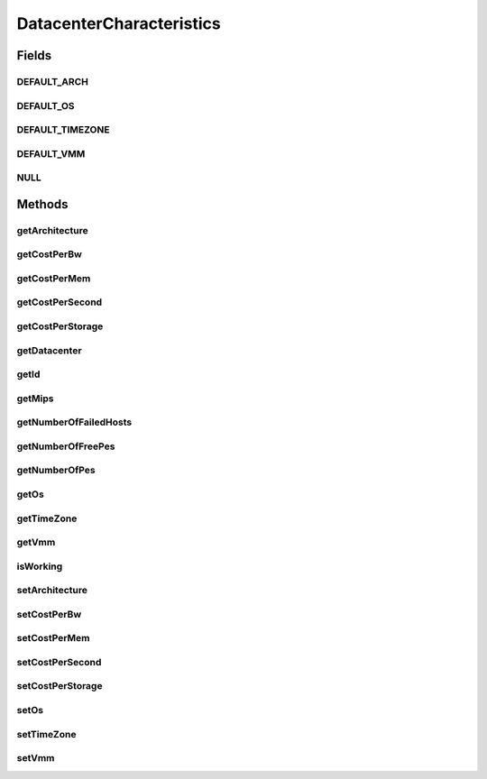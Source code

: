 .. java:import:: org.cloudbus.cloudsim.core Identifiable

DatacenterCharacteristics
=========================

.. java:package:: org.cloudbus.cloudsim.datacenters
   :noindex:

.. java:type:: public interface DatacenterCharacteristics extends Identifiable

   An interface to be implemented by each class that represents the physical characteristics of a Datacenter.

   :author: Manzur Murshed, Rajkumar Buyya, Rodrigo N. Calheiros, Anton Beloglazov, Manoel Campos da Silva Filho

Fields
------
DEFAULT_ARCH
^^^^^^^^^^^^

.. java:field::  String DEFAULT_ARCH
   :outertype: DatacenterCharacteristics

   The default architecture of Datacenter Hosts to be used if not one is set.

DEFAULT_OS
^^^^^^^^^^

.. java:field::  String DEFAULT_OS
   :outertype: DatacenterCharacteristics

   The default Operating System of Datacenter Hosts to be used if not one is set.

DEFAULT_TIMEZONE
^^^^^^^^^^^^^^^^

.. java:field::  double DEFAULT_TIMEZONE
   :outertype: DatacenterCharacteristics

   The default Datacenter's Time Zone to be used if not one is set.

DEFAULT_VMM
^^^^^^^^^^^

.. java:field::  String DEFAULT_VMM
   :outertype: DatacenterCharacteristics

   The default Virtual Machine Monitor to be used if not one is set.

NULL
^^^^

.. java:field::  DatacenterCharacteristics NULL
   :outertype: DatacenterCharacteristics

   An attribute that implements the Null Object Design Pattern for \ :java:ref:`Datacenter`\  objects.

Methods
-------
getArchitecture
^^^^^^^^^^^^^^^

.. java:method::  String getArchitecture()
   :outertype: DatacenterCharacteristics

   Gets the architecture of the Datacenter.

   :return: the architecture

getCostPerBw
^^^^^^^^^^^^

.. java:method::  double getCostPerBw()
   :outertype: DatacenterCharacteristics

   Get the monetary cost to use each each Megabit of bandwidth in the Datacenter.

   :return: the cost ($) to use bw

getCostPerMem
^^^^^^^^^^^^^

.. java:method::  double getCostPerMem()
   :outertype: DatacenterCharacteristics

   Get the monetary cost to use each Megabyte of RAM in the Datacenter.

   :return: the cost ($) to use RAM

getCostPerSecond
^^^^^^^^^^^^^^^^

.. java:method::  double getCostPerSecond()
   :outertype: DatacenterCharacteristics

   Gets the monetary cost per second of CPU for using the Hosts in the Datacenter.

   :return: the cost ($) per second

getCostPerStorage
^^^^^^^^^^^^^^^^^

.. java:method::  double getCostPerStorage()
   :outertype: DatacenterCharacteristics

   Get the monetary cost to use each Megabyte of storage in the Datacenter.

   :return: the cost ($) to use storage

getDatacenter
^^^^^^^^^^^^^

.. java:method::  Datacenter getDatacenter()
   :outertype: DatacenterCharacteristics

   Gets the \ :java:ref:`Datacenter`\  that owns these characteristics

   :return: the Datacenter

getId
^^^^^

.. java:method:: @Override  long getId()
   :outertype: DatacenterCharacteristics

   Gets the Datacenter id.

   :return: the id

getMips
^^^^^^^

.. java:method::  double getMips()
   :outertype: DatacenterCharacteristics

   Gets the total MIPS rating, which is the sum of MIPS rating of all Hosts in the Datacenter.

   :return: the sum of MIPS ratings

getNumberOfFailedHosts
^^^^^^^^^^^^^^^^^^^^^^

.. java:method::  long getNumberOfFailedHosts()
   :outertype: DatacenterCharacteristics

   Gets the current number of failed PMs.

   :return: current number of failed PMs the Datacenter has.

getNumberOfFreePes
^^^^^^^^^^^^^^^^^^

.. java:method::  int getNumberOfFreePes()
   :outertype: DatacenterCharacteristics

   Gets the total number of \ **FREE**\  or non-busy PEs for all PMs.

   :return: number of PEs

getNumberOfPes
^^^^^^^^^^^^^^

.. java:method::  int getNumberOfPes()
   :outertype: DatacenterCharacteristics

   Gets the total number of PEs for all PMs.

   :return: number of PEs

getOs
^^^^^

.. java:method::  String getOs()
   :outertype: DatacenterCharacteristics

   Gets the Operating System (OS) used by the Hosts in the Datacenter.

   :return: the Operating System (OS)

getTimeZone
^^^^^^^^^^^

.. java:method::  double getTimeZone()
   :outertype: DatacenterCharacteristics

   Gets the time zone, a value between [-12 and 13], in which the Datacenter is physically located.

   :return: the time zone

getVmm
^^^^^^

.. java:method::  String getVmm()
   :outertype: DatacenterCharacteristics

   Gets the Virtual Machine Monitor (VMM), also called hypervisor, used in the Datacenter.

   :return: the VMM name

isWorking
^^^^^^^^^

.. java:method::  boolean isWorking()
   :outertype: DatacenterCharacteristics

   Checks whether all PMs of the Datacenter are working properly or not.

   :return: if all PMs are working, otherwise

setArchitecture
^^^^^^^^^^^^^^^

.. java:method::  DatacenterCharacteristics setArchitecture(String architecture)
   :outertype: DatacenterCharacteristics

   Sets the architecture.

   :param architecture: the new architecture

setCostPerBw
^^^^^^^^^^^^

.. java:method::  DatacenterCharacteristics setCostPerBw(double costPerBw)
   :outertype: DatacenterCharacteristics

   Sets the monetary cost to use each Megabit of bandwidth.

   :param costPerBw: the cost ($) to set

setCostPerMem
^^^^^^^^^^^^^

.. java:method::  DatacenterCharacteristics setCostPerMem(double costPerMem)
   :outertype: DatacenterCharacteristics

   Sets the monetary cost to use each Megabyte of RAM in the Datacenter.

   :param costPerMem: cost ($) to use RAM

setCostPerSecond
^^^^^^^^^^^^^^^^

.. java:method::  DatacenterCharacteristics setCostPerSecond(double costPerSecond)
   :outertype: DatacenterCharacteristics

   Sets the monetary cost per second of CPU.

   :param costPerSecond: the new cost ($) per second

setCostPerStorage
^^^^^^^^^^^^^^^^^

.. java:method::  DatacenterCharacteristics setCostPerStorage(double costPerStorage)
   :outertype: DatacenterCharacteristics

   Sets the monetary cost to use each Megabyte of storage.

   :param costPerStorage: cost ($) to use storage

setOs
^^^^^

.. java:method::  DatacenterCharacteristics setOs(String os)
   :outertype: DatacenterCharacteristics

   Sets the Operating System (OS).

   :param os: the new Operating System (OS)

setTimeZone
^^^^^^^^^^^

.. java:method::  DatacenterCharacteristics setTimeZone(double timeZone)
   :outertype: DatacenterCharacteristics

   Sets the time zone. If an invalid value is given, the timezone is set to 0.

   :param timeZone: the new time zone value, between [-12 and 13].

setVmm
^^^^^^

.. java:method::  DatacenterCharacteristics setVmm(String vmm)
   :outertype: DatacenterCharacteristics

   Sets the vmm.

   :param vmm: the new vmm

